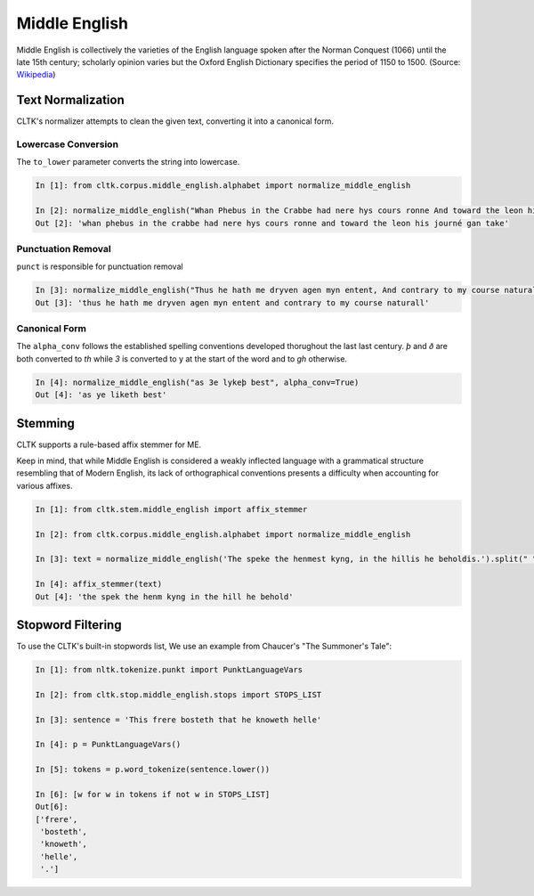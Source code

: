 Middle English
**************

Middle English is collectively the varieties of the English language spoken after the Norman Conquest (1066) until the late 15th century; scholarly opinion varies but the Oxford English Dictionary specifies the period of 1150 to 1500.
(Source: `Wikipedia <https://en.wikipedia.org/wiki/Middle_English>`_)

Text Normalization
==================

CLTK's normalizer attempts to clean the given text, converting it into a canonical form.

Lowercase Conversion
--------------------

The ``to_lower`` parameter converts the string into lowercase.

.. code-block:: python

   In [1]: from cltk.corpus.middle_english.alphabet import normalize_middle_english
   
   In [2]: normalize_middle_english("Whan Phebus in the Crabbe had nere hys cours ronne And toward the leon his journé gan take", to_lower=True)
   Out [2]: 'whan phebus in the crabbe had nere hys cours ronne and toward the leon his journé gan take'

Punctuation Removal
-------------------
``punct`` is responsible for punctuation removal

.. code-block:: python

   In [3]: normalize_middle_english("Thus he hath me dryven agen myn entent, And contrary to my course naturall.", punct=True)
   Out [3]: 'thus he hath me dryven agen myn entent and contrary to my course naturall'

Canonical Form
--------------

The ``alpha_conv`` follows the established spelling conventions developed thorughout the last last century.
`þ` and `ð` are both converted to `th` while `3` is converted to y at the start of the word and to `gh` otherwise.

.. code-block:: python

   In [4]: normalize_middle_english("as 3e lykeþ best", alpha_conv=True)
   Out [4]: 'as ye liketh best'

Stemming
========
CLTK supports a rule-based affix stemmer for ME.

Keep in mind, that while Middle English is considered a weakly inflected language with a grammatical structure resembling that of Modern English, its lack of orthographical conventions presents a difficulty when accounting for various affixes.

.. code-block:: python

   In [1]: from cltk.stem.middle_english import affix_stemmer
   
   In [2]: from cltk.corpus.middle_english.alphabet import normalize_middle_english
   
   In [3]: text = normalize_middle_english('The speke the henmest kyng, in the hillis he beholdis.').split(" ")
   
   In [4]: affix_stemmer(text)
   Out [4]: 'the spek the henm kyng in the hill he behold'
   
Stopword Filtering
==================

To use the CLTK's built-in stopwords list, We use an example from Chaucer's "The Summoner's Tale":

.. code-block:: python

   In [1]: from nltk.tokenize.punkt import PunktLanguageVars

   In [2]: from cltk.stop.middle_english.stops import STOPS_LIST

   In [3]: sentence = 'This frere bosteth that he knoweth helle'

   In [4]: p = PunktLanguageVars()

   In [5]: tokens = p.word_tokenize(sentence.lower())

   In [6]: [w for w in tokens if not w in STOPS_LIST]
   Out[6]:
   ['frere',
    'bosteth',
    'knoweth',
    'helle',
    '.']
